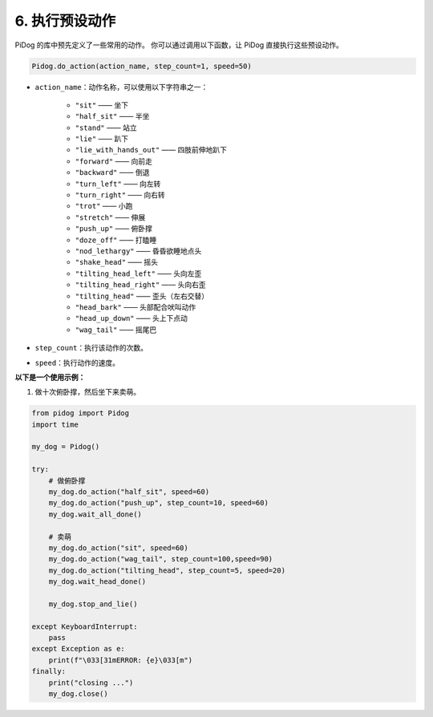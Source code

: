 6. 执行预设动作  
=======================

PiDog 的库中预先定义了一些常用的动作。  
你可以通过调用以下函数，让 PiDog 直接执行这些预设动作。

.. code-block:: python

    Pidog.do_action(action_name, step_count=1, speed=50)

* ``action_name``：动作名称，可以使用以下字符串之一：

    * ``"sit"``            —— 坐下  
    * ``"half_sit"``       —— 半坐  
    * ``"stand"``          —— 站立  
    * ``"lie"``            —— 趴下  
    * ``"lie_with_hands_out"`` —— 四肢前伸地趴下  
    * ``"forward"``        —— 向前走  
    * ``"backward"``       —— 倒退  
    * ``"turn_left"``      —— 向左转  
    * ``"turn_right"``     —— 向右转  
    * ``"trot"``           —— 小跑  
    * ``"stretch"``        —— 伸展  
    * ``"push_up"``        —— 俯卧撑  
    * ``"doze_off"``       —— 打瞌睡  
    * ``"nod_lethargy"``   —— 昏昏欲睡地点头  
    * ``"shake_head"``     —— 摇头  
    * ``"tilting_head_left"``  —— 头向左歪  
    * ``"tilting_head_right"`` —— 头向右歪  
    * ``"tilting_head"``        —— 歪头（左右交替）  
    * ``"head_bark"``       —— 头部配合吠叫动作  
    * ``"head_up_down"``    —— 头上下点动  
    * ``"wag_tail"``        —— 摇尾巴

* ``step_count``：执行该动作的次数。
* ``speed``：执行动作的速度。

**以下是一个使用示例：**

1. 做十次俯卧撑，然后坐下来卖萌。

.. code-block:: python

    from pidog import Pidog
    import time

    my_dog = Pidog()

    try:
        # 做俯卧撑
        my_dog.do_action("half_sit", speed=60)
        my_dog.do_action("push_up", step_count=10, speed=60)
        my_dog.wait_all_done()
        
        # 卖萌
        my_dog.do_action("sit", speed=60)
        my_dog.do_action("wag_tail", step_count=100,speed=90)
        my_dog.do_action("tilting_head", step_count=5, speed=20)
        my_dog.wait_head_done()
        
        my_dog.stop_and_lie()

    except KeyboardInterrupt:
        pass
    except Exception as e:
        print(f"\033[31mERROR: {e}\033[m")
    finally:
        print("closing ...")
        my_dog.close()
